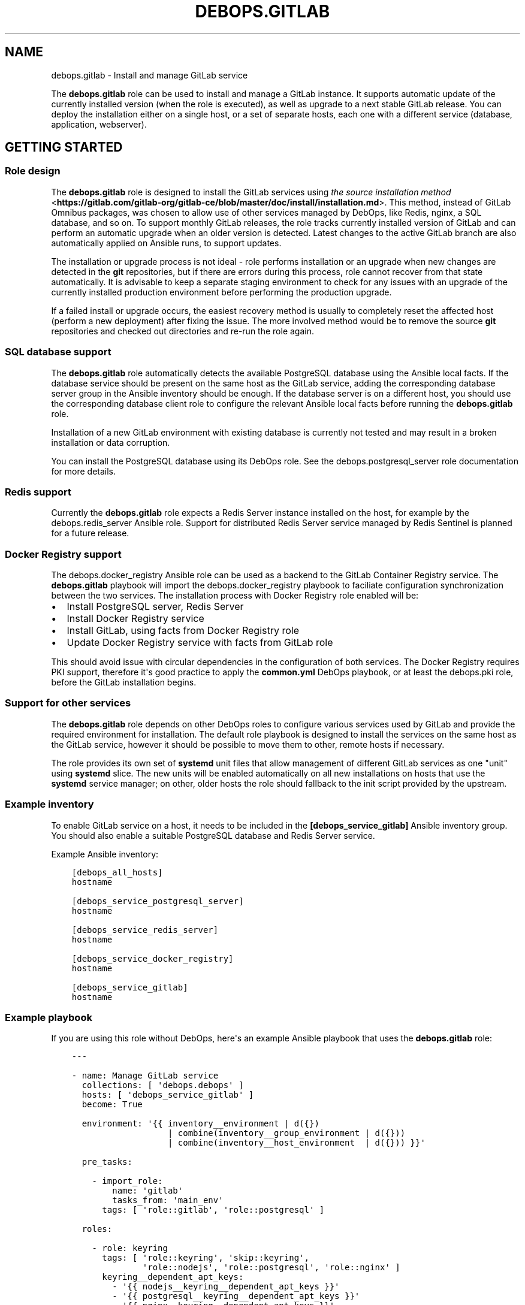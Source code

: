 .\" Man page generated from reStructuredText.
.
.TH "DEBOPS.GITLAB" "5" "Jan 31, 2020" "v2.0.0" "DebOps"
.SH NAME
debops.gitlab \- Install and manage GitLab service
.
.nr rst2man-indent-level 0
.
.de1 rstReportMargin
\\$1 \\n[an-margin]
level \\n[rst2man-indent-level]
level margin: \\n[rst2man-indent\\n[rst2man-indent-level]]
-
\\n[rst2man-indent0]
\\n[rst2man-indent1]
\\n[rst2man-indent2]
..
.de1 INDENT
.\" .rstReportMargin pre:
. RS \\$1
. nr rst2man-indent\\n[rst2man-indent-level] \\n[an-margin]
. nr rst2man-indent-level +1
.\" .rstReportMargin post:
..
.de UNINDENT
. RE
.\" indent \\n[an-margin]
.\" old: \\n[rst2man-indent\\n[rst2man-indent-level]]
.nr rst2man-indent-level -1
.\" new: \\n[rst2man-indent\\n[rst2man-indent-level]]
.in \\n[rst2man-indent\\n[rst2man-indent-level]]u
..
.sp
The \fBdebops.gitlab\fP role can be used to install and manage a GitLab instance.
It supports automatic update of the currently installed version (when the role
is executed), as well as upgrade to a next stable GitLab release. You can deploy
the installation either on a single host, or a set of separate hosts, each one
with a different service (database, application, webserver).
.SH GETTING STARTED
.SS Role design
.sp
The \fBdebops.gitlab\fP role is designed to install the GitLab services using
\fI\%the source installation method\fP <\fBhttps://gitlab.com/gitlab-org/gitlab-ce/blob/master/doc/install/installation.md\fP>\&.
This method, instead of GitLab Omnibus packages, was chosen to allow use of
other services managed by DebOps, like Redis, nginx, a SQL database, and so
on. To support monthly GitLab releases, the role tracks currently installed
version of GitLab and can perform an automatic upgrade when an older version is
detected. Latest changes to the active GitLab branch are also automatically
applied on Ansible runs, to support updates.
.sp
The installation or upgrade process is not ideal \- role performs installation
or an upgrade when new changes are detected in the \fBgit\fP repositories,
but if there are errors during this process, role cannot recover from that
state automatically. It is advisable to keep a separate staging environment to
check for any issues with an upgrade of the currently installed production
environment before performing the production upgrade.
.sp
If a failed install or upgrade occurs, the easiest recovery method is usually
to completely reset the affected host (perform a new deployment) after fixing
the issue. The more involved method would be to remove the source
\fBgit\fP repositories and checked out directories and re\-run the role
again.
.SS SQL database support
.sp
The \fBdebops.gitlab\fP role automatically detects the available PostgreSQL database
using the Ansible local facts. If the database service should be present on the
same host as the GitLab service, adding the corresponding database server group in
the Ansible inventory should be enough.
If the database server is on a different host, you should use the corresponding
database client role to configure the relevant Ansible local facts before
running the \fBdebops.gitlab\fP role.
.sp
Installation of a new GitLab environment with existing database is currently
not tested and may result in a broken installation or data corruption.
.sp
You can install the PostgreSQL database using its DebOps role.
See the debops.postgresql_server role documentation for more details.
.SS Redis support
.sp
Currently the \fBdebops.gitlab\fP role expects a Redis Server instance installed
on the host, for example by the debops.redis_server Ansible role.
Support for distributed Redis Server service managed by Redis Sentinel is
planned for a future release.
.SS Docker Registry support
.sp
The debops.docker_registry Ansible role can be used as a backend to the
GitLab Container Registry service. The \fBdebops.gitlab\fP playbook will import
the debops.docker_registry playbook to faciliate configuration
synchronization between the two services. The installation process with Docker
Registry role enabled will be:
.INDENT 0.0
.IP \(bu 2
Install PostgreSQL server, Redis Server
.IP \(bu 2
Install Docker Registry service
.IP \(bu 2
Install GitLab, using facts from Docker Registry role
.IP \(bu 2
Update Docker Registry service with facts from GitLab role
.UNINDENT
.sp
This should avoid issue with circular dependencies in the configuration of both
services. The Docker Registry requires PKI support, therefore it\(aqs good
practice to apply the \fBcommon.yml\fP DebOps playbook, or at least the
debops.pki role, before the GitLab installation begins.
.SS Support for other services
.sp
The \fBdebops.gitlab\fP role depends on other DebOps roles to configure various
services used by GitLab and provide the required environment for installation.
The default role playbook is designed to install the services on the same host
as the GitLab service, however it should be possible to move them to other,
remote hosts if necessary.
.sp
The role provides its own set of \fBsystemd\fP unit files that allow
management of different GitLab services as one "unit" using \fBsystemd\fP
slice. The new units will be enabled automatically on all new installations on
hosts that use the \fBsystemd\fP service manager; on other, older hosts
the role should fallback to the init script provided by the upstream.
.SS Example inventory
.sp
To enable GitLab service on a host, it needs to be included in the
\fB[debops_service_gitlab]\fP Ansible inventory group. You should also enable
a suitable PostgreSQL database and Redis Server service.
.sp
Example Ansible inventory:
.INDENT 0.0
.INDENT 3.5
.sp
.nf
.ft C
[debops_all_hosts]
hostname

[debops_service_postgresql_server]
hostname

[debops_service_redis_server]
hostname

[debops_service_docker_registry]
hostname

[debops_service_gitlab]
hostname
.ft P
.fi
.UNINDENT
.UNINDENT
.SS Example playbook
.sp
If you are using this role without DebOps, here\(aqs an example Ansible playbook
that uses the \fBdebops.gitlab\fP role:
.INDENT 0.0
.INDENT 3.5
.sp
.nf
.ft C
\-\-\-

\- name: Manage GitLab service
  collections: [ \(aqdebops.debops\(aq ]
  hosts: [ \(aqdebops_service_gitlab\(aq ]
  become: True

  environment: \(aq{{ inventory__environment | d({})
                   | combine(inventory__group_environment | d({}))
                   | combine(inventory__host_environment  | d({})) }}\(aq

  pre_tasks:

    \- import_role:
        name: \(aqgitlab\(aq
        tasks_from: \(aqmain_env\(aq
      tags: [ \(aqrole::gitlab\(aq, \(aqrole::postgresql\(aq ]

  roles:

    \- role: keyring
      tags: [ \(aqrole::keyring\(aq, \(aqskip::keyring\(aq,
              \(aqrole::nodejs\(aq, \(aqrole::postgresql\(aq, \(aqrole::nginx\(aq ]
      keyring__dependent_apt_keys:
        \- \(aq{{ nodejs__keyring__dependent_apt_keys }}\(aq
        \- \(aq{{ postgresql__keyring__dependent_apt_keys }}\(aq
        \- \(aq{{ nginx__keyring__dependent_apt_keys }}\(aq

    \- role: system_groups
      tags: [ \(aqrole::system_groups\(aq, \(aqskip::system_groups\(aq ]

    \- role: apt_preferences
      tags: [ \(aqrole::apt_preferences\(aq, \(aqskip::apt_preferences\(aq ]
      apt_preferences__dependent_list:
        \- \(aq{{ golang__apt_preferences__dependent_list }}\(aq
        \- \(aq{{ nginx__apt_preferences__dependent_list }}\(aq
        \- \(aq{{ nodejs__apt_preferences__dependent_list }}\(aq
        \- \(aq{{ postgresql__apt_preferences__dependent_list }}\(aq
        \- \(aq{{ ruby__apt_preferences__dependent_list }}\(aq
        \- \(aq{{ gitlab__apt_preferences__dependent_list }}\(aq

    \- role: python
      tags: [ \(aqrole::python\(aq, \(aqskip::python\(aq, \(aqrole::mariadb\(aq, \(aqrole::postgresql\(aq, \(aqrole::ldap\(aq ]
      python__dependent_packages3:
        \- \(aq{{ gitlab__python__dependent_packages3 }}\(aq
        \- \(aq{{ nginx__python__dependent_packages3 }}\(aq
        \- \(aq{{ postgresql__python__dependent_packages3 if gitlab__database == "postgresql" else [] }}\(aq
        \- \(aq{{ ldap__python__dependent_packages3 }}\(aq
      python__dependent_packages2:
        \- \(aq{{ gitlab__python__dependent_packages2 }}\(aq
        \- \(aq{{ nginx__python__dependent_packages2 }}\(aq
        \- \(aq{{ postgresql__python__dependent_packages2 if gitlab__database == "postgresql" else [] }}\(aq
        \- \(aq{{ ldap__python__dependent_packages2 }}\(aq

    \- role: golang
      tags: [ \(aqrole::golang\(aq, \(aqskip::golang\(aq ]

    \- role: nodejs
      tags: [ \(aqrole::nodejs\(aq, \(aqskip::nodejs\(aq ]

    \- role: etc_services
      tags: [ \(aqrole::etc_services\(aq, \(aqskip::etc_services\(aq ]
      etc_services__dependent_list:
        \- \(aq{{ gitlab__etc_services__dependent_list }}\(aq

    \- role: logrotate
      tags: [ \(aqrole::logrotate\(aq, \(aqskip::logrotate\(aq ]
      logrotate__dependent_config:
        \- \(aq{{ gitlab__logrotate__dependent_config }}\(aq

    \- role: ferm
      tags: [ \(aqrole::ferm\(aq, \(aqskip::ferm\(aq ]
      ferm__dependent_rules:
        \- \(aq{{ nginx__ferm__dependent_rules }}\(aq

    \- role: ruby
      tags: [ \(aqrole::ruby\(aq, \(aqskip::ruby\(aq ]
      ruby__dev_support: True

    \- role: postgresql
      tags: [ \(aqrole::postgresql\(aq, \(aqskip::postgresql\(aq ]
      postgresql__dependent_roles:
        \- \(aq{{ gitlab__postgresql__dependent_roles }}\(aq
      postgresql__dependent_groups:
        \- \(aq{{ gitlab__postgresql__dependent_groups }}\(aq
      postgresql__dependent_databases:
        \- \(aq{{ gitlab__postgresql__dependent_databases }}\(aq
      postgresql__dependent_extensions:
        \- \(aq{{ gitlab__postgresql__dependent_extensions }}\(aq
      postgresql__dependent_pgpass:
        \- \(aq{{ gitlab__postgresql__dependent_pgpass }}\(aq
      when: gitlab__database == \(aqpostgresql\(aq

    \- role: ldap
      tags: [ \(aqrole::ldap\(aq, \(aqskip::ldap\(aq ]
      ldap__dependent_tasks:
        \- \(aq{{ gitlab__ldap__dependent_tasks }}\(aq

    \- role: nginx
      tags: [ \(aqrole::nginx\(aq, \(aqskip::nginx\(aq ]
      nginx__dependent_servers:
        \- \(aq{{ gitlab__nginx__dependent_servers }}\(aq
      nginx__dependent_upstreams:
        \- \(aq{{ gitlab__nginx__dependent_upstreams }}\(aq

    \- role: gitlab
      tags: [ \(aqrole::gitlab\(aq, \(aqskip::gitlab\(aq ]

# Import the \(aqdebops.docker_registry\(aq playbook to apply configuration of the
# Docker Registry that is defined by the \(aqdebops.gitlab\(aq role. This has an
# effect only when the \(aqdebops.docker_registry\(aq role is enabled on the host via
# its corresponding Ansible inventory group.
\- import_playbook: \(aqdocker_registry.yml\(aq

.ft P
.fi
.UNINDENT
.UNINDENT
.SH HOW TO USE REMOTE SQL DATABASE
.SS PostgreSQL
.sp
If you would like to use the remote PostgreSQL database, on the server side you
need to allow remote connections from the GitLab host. This can be done using
the Ansible inventory variables:
.INDENT 0.0
.INDENT 3.5
.sp
.nf
.ft C
postgresql_server__listen_addresses: [ \(aq*\(aq ]
postgresql_server__allow: [ \(aq192.0.2.0/24\(aq ]
.ft P
.fi
.UNINDENT
.UNINDENT
.sp
On the GitLab host, you need to enable the debops.postgresql role by adding
the host to its respective Ansible inventory group:
.INDENT 0.0
.INDENT 3.5
.sp
.nf
.ft C
[debops_service_postgresql]
hostname
.ft P
.fi
.UNINDENT
.UNINDENT
.sp
The PostgreSQL client role also needs to be pointed to the remote database
server, it can be done using the Ansible inventory variables:
.INDENT 0.0
.INDENT 3.5
.sp
.nf
.ft C
postgresql__server: \(aqsqldb.example.org\(aq
.ft P
.fi
.UNINDENT
.UNINDENT
.sp
The \fBdebops.gitlab\fP role should detect the PostgreSQL configuration
automatically. If not, you can force the use of the PostgreSQL server through
the Ansible inventory:
.INDENT 0.0
.INDENT 3.5
.sp
.nf
.ft C
gitlab__database: \(aqpostgresql\(aq
.ft P
.fi
.UNINDENT
.UNINDENT
.SS MariaDB/MySQL
.sp
MariaDB / MySQL databases are not supported anymore. GitLab\(aqs developers
themselves discourage their use: \fI\%https://docs.gitlab.com/ce/install/requirements.html#database\fP\&.
.SH AUTHOR
Maciej Delmanowski
.SH COPYRIGHT
2014-2020, Maciej Delmanowski, Nick Janetakis, Robin Schneider and others
.\" Generated by docutils manpage writer.
.
